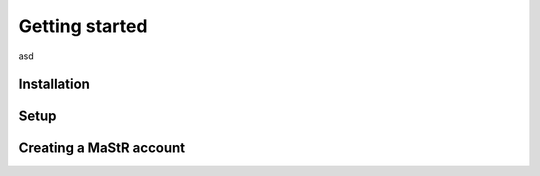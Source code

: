 ***************
Getting started
***************

asd

Installation
============

Setup
=====

Creating a MaStR account
========================
